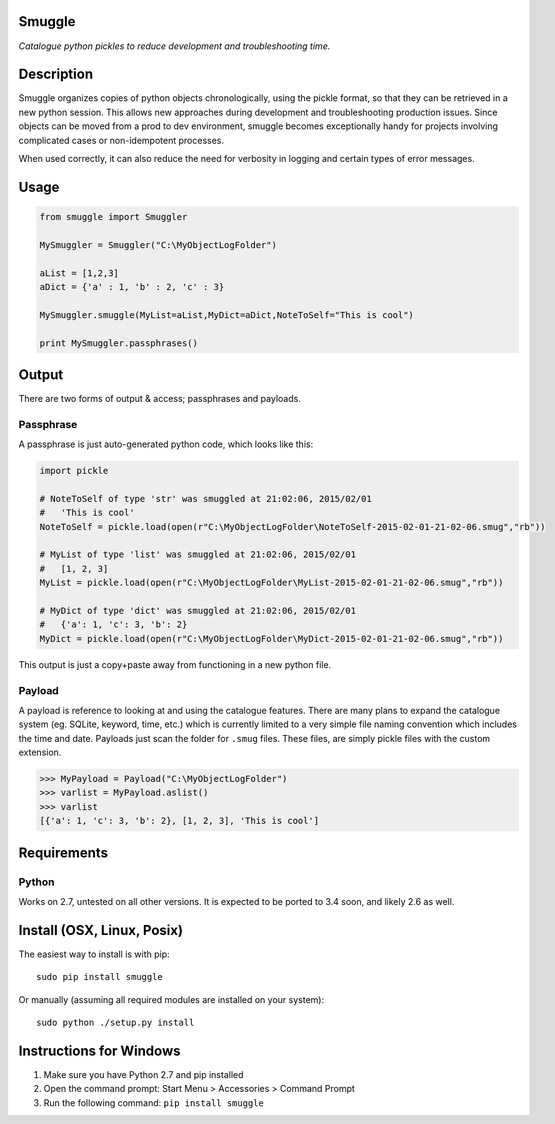 Smuggle
=======

*Catalogue python pickles to reduce development and troubleshooting time.*

Description
===========

Smuggle organizes copies of python objects chronologically, 
using the pickle format, so that they can be retrieved in 
a new python session. This allows new approaches during development and 
troubleshooting production issues.  Since objects can be moved from
a prod to dev environment, smuggle becomes exceptionally handy for projects
involving complicated cases or non-idempotent processes.

When used correctly, it can also reduce the need for verbosity in logging
and certain types of error messages.

Usage
=====

.. code:: python

   from smuggle import Smuggler
   
   MySmuggler = Smuggler("C:\MyObjectLogFolder")
   
   aList = [1,2,3]
   aDict = {'a' : 1, 'b' : 2, 'c' : 3}
   
   MySmuggler.smuggle(MyList=aList,MyDict=aDict,NoteToSelf="This is cool")
   
   print MySmuggler.passphrases()

Output
======

There are two forms of output & access; passphrases and payloads.

Passphrase
----------

A passphrase is just auto-generated python code, which looks like this:

.. code:: python

    import pickle
    
    # NoteToSelf of type 'str' was smuggled at 21:02:06, 2015/02/01
    #   'This is cool'
    NoteToSelf = pickle.load(open(r"C:\MyObjectLogFolder\NoteToSelf-2015-02-01-21-02-06.smug","rb"))
    
    # MyList of type 'list' was smuggled at 21:02:06, 2015/02/01
    #   [1, 2, 3]
    MyList = pickle.load(open(r"C:\MyObjectLogFolder\MyList-2015-02-01-21-02-06.smug","rb"))
    
    # MyDict of type 'dict' was smuggled at 21:02:06, 2015/02/01
    #   {'a': 1, 'c': 3, 'b': 2}
    MyDict = pickle.load(open(r"C:\MyObjectLogFolder\MyDict-2015-02-01-21-02-06.smug","rb"))

This output is just a copy+paste away from functioning in a new 
python file.

Payload
-------

A payload is reference to looking at and using the catalogue features.
There are many plans to expand the catalogue system (eg. SQLite, keyword,
time, etc.) which is currently limited to a very simple file naming convention
which includes the time and date.  Payloads just scan the folder for ``.smug``
files.  These files, are simply pickle files with the custom extension.

.. code:: python

    >>> MyPayload = Payload("C:\MyObjectLogFolder")
    >>> varlist = MyPayload.aslist()
    >>> varlist
    [{'a': 1, 'c': 3, 'b': 2}, [1, 2, 3], 'This is cool']
   

Requirements
============

Python
------
Works on 2.7, untested on all other versions.
It is expected to be ported to 3.4 soon, and likely 2.6 as well.

Install (OSX, Linux, Posix)
===========================

The easiest way to install is with pip::

    sudo pip install smuggle

Or manually (assuming all required modules are installed on your system)::

    sudo python ./setup.py install
   
Instructions for Windows
========================

1) Make sure you have Python 2.7 and pip installed
2) Open the command prompt: Start Menu > Accessories > Command Prompt
3) Run the following command: ``pip install smuggle``